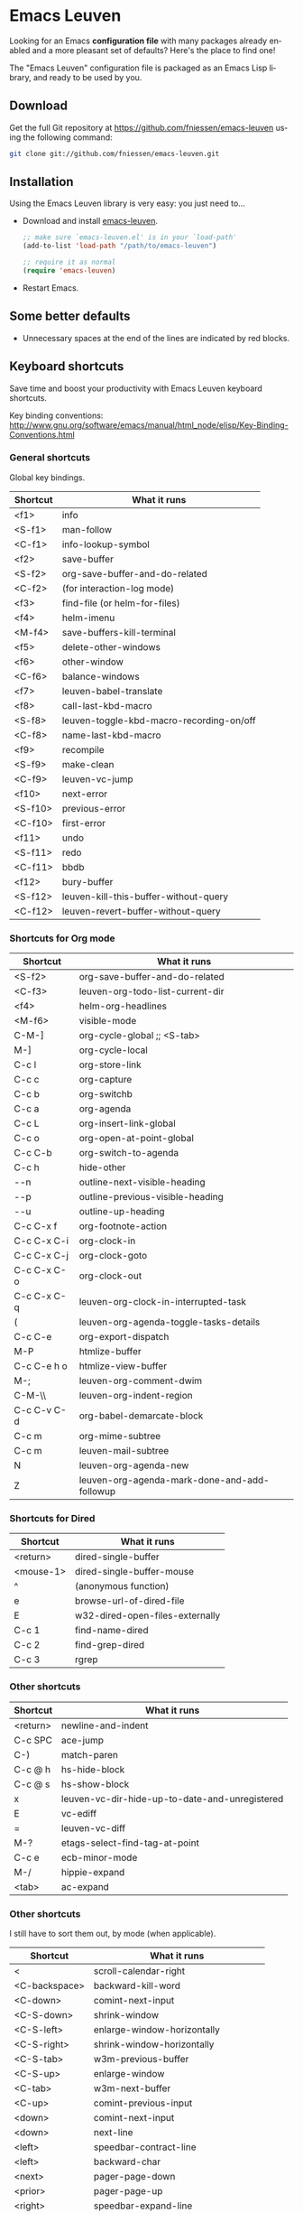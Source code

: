 #+AUTHOR:    Fabrice Niessen
#+EMAIL:     (concat "fniessen" at-sign "pirilampo.org")
#+DATE:      2012-06-22
#+Time-stamp: <2014-05-22 Thu 15:11>
#+DESCRIPTION: Emacs configuration file
#+KEYWORDS:  emacs, configuration, init file
#+LANGUAGE:  en

#+PROPERTY:  eval no

* Emacs Leuven

Looking for an Emacs *configuration file* with many packages already enabled and
a more pleasant set of defaults?  Here's the place to find one!

The "Emacs Leuven" configuration file is packaged as an Emacs Lisp library, and
ready to be used by you.

** Download

Get the full Git repository at https://github.com/fniessen/emacs-leuven
using the following command:

#+BEGIN_SRC sh
git clone git://github.com/fniessen/emacs-leuven.git
#+END_SRC

** Installation

Using the Emacs Leuven library is very easy: you just need to...

- Download and install [[https://github.com/fniessen/emacs-leuven][emacs-leuven]].

  #+BEGIN_SRC emacs-lisp
  ;; make sure `emacs-leuven.el' is in your `load-path'
  (add-to-list 'load-path "/path/to/emacs-leuven")

  ;; require it as normal
  (require 'emacs-leuven)
  #+END_SRC

- Restart Emacs.

** Some better defaults

- Unnecessary spaces at the end of the lines are indicated by red blocks.

** Keyboard shortcuts

Save time and boost your productivity with Emacs Leuven keyboard shortcuts.

Key binding conventions:
http://www.gnu.org/software/emacs/manual/html_node/elisp/Key-Binding-Conventions.html

*** General shortcuts

Global key bindings.

| Shortcut | What it runs                             |
|----------+------------------------------------------|
| <f1>     | info                                     |
| <S-f1>   | man-follow                               |
| <C-f1>   | info-lookup-symbol                       |
| <f2>     | save-buffer                              |
| <S-f2>   | org-save-buffer-and-do-related           |
| <C-f2>   | (for interaction-log mode)               |
| <f3>     | find-file (or helm-for-files)            |
| <f4>     | helm-imenu                               |
| <M-f4>   | save-buffers-kill-terminal               |
| <f5>     | delete-other-windows                     |
| <f6>     | other-window                             |
| <C-f6>   | balance-windows                          |
| <f7>     | leuven-babel-translate                   |
| <f8>     | call-last-kbd-macro                      |
| <S-f8>   | leuven-toggle-kbd-macro-recording-on/off |
| <C-f8>   | name-last-kbd-macro                      |
| <f9>     | recompile                                |
| <S-f9>   | make-clean                               |
| <C-f9>   | leuven-vc-jump                           |
| <f10>    | next-error                               |
| <S-f10>  | previous-error                           |
| <C-f10>  | first-error                              |
| <f11>    | undo                                     |
| <S-f11>  | redo                                     |
| <C-f11>  | bbdb                                     |
| <f12>    | bury-buffer                              |
| <S-f12>  | leuven-kill-this-buffer-without-query    |
| <C-f12>  | leuven-revert-buffer-without-query       |

*** Shortcuts for Org mode

| Shortcut    | What it runs                                 |
|-------------+----------------------------------------------|
| <S-f2>      | org-save-buffer-and-do-related               |
| <C-f3>      | leuven-org-todo-list-current-dir             |
| <f4>        | helm-org-headlines                           |
| <M-f6>      | visible-mode                                 |
| C-M-]       | org-cycle-global ;; <S-tab>                  |
| M-]         | org-cycle-local                              |
| C-c l       | org-store-link                               |
| C-c c       | org-capture                                  |
| C-c b       | org-switchb                                  |
| C-c a       | org-agenda                                   |
| C-c L       | org-insert-link-global                       |
| C-c o       | org-open-at-point-global                     |
| C-c C-b     | org-switch-to-agenda                         |
| C-c h       | hide-other                                   |
| \C-\M-n     | outline-next-visible-heading                 |
| \C-\M-p     | outline-previous-visible-heading             |
| \C-\M-u     | outline-up-heading                           |
| C-c C-x f   | org-footnote-action                          |
| C-c C-x C-i | org-clock-in                                 |
| C-c C-x C-j | org-clock-goto                               |
| C-c C-x C-o | org-clock-out                                |
| C-c C-x C-q | leuven-org-clock-in-interrupted-task         |
| (           | leuven-org-agenda-toggle-tasks-details       |
| C-c C-e     | org-export-dispatch                          |
| M-P         | htmlize-buffer                               |
| C-c C-e h o | htmlize-view-buffer                          |
| M-;         | leuven-org-comment-dwim                      |
| C-M-\\      | leuven-org-indent-region                     |
| C-c C-v C-d | org-babel-demarcate-block                    |
| C-c m       | org-mime-subtree                             |
| C-c m       | leuven-mail-subtree                          |
| N           | leuven-org-agenda-new                        |
| Z           | leuven-org-agenda-mark-done-and-add-followup |

*** Shortcuts for Dired

| Shortcut  | What it runs                    |
|-----------+---------------------------------|
| <return>  | dired-single-buffer             |
| <mouse-1> | dired-single-buffer-mouse       |
| ^         | (anonymous function)            |
| e         | browse-url-of-dired-file        |
| E         | w32-dired-open-files-externally |
| C-c 1     | find-name-dired                 |
| C-c 2     | find-grep-dired                 |
| C-c 3     | rgrep                           |

*** Other shortcuts

| Shortcut | What it runs                                   |
|----------+------------------------------------------------|
| <return> | newline-and-indent                             |
| C-c SPC  | ace-jump                                       |
| C-)      | match-paren                                    |
| C-c @ h  | hs-hide-block                                  |
| C-c @ s  | hs-show-block                                  |
| x        | leuven-vc-dir-hide-up-to-date-and-unregistered |
| E        | vc-ediff                                       |
| =        | leuven-vc-diff                                 |
| M-?      | etags-select-find-tag-at-point                 |
| C-c e    | ecb-minor-mode                                 |
| M-/      | hippie-expand                                  |
| <tab>    | ac-expand                                      |

*** Other shortcuts

I still have to sort them out, by mode (when applicable).

| Shortcut            | What it runs                       |
|---------------------+------------------------------------|
| <                   | scroll-calendar-right              |
| <C-backspace>       | backward-kill-word                 |
| <C-down>            | comint-next-input                  |
| <C-S-down>          | shrink-window                      |
| <C-S-left>          | enlarge-window-horizontally        |
| <C-S-right>         | shrink-window-horizontally         |
| <C-S-tab>           | w3m-previous-buffer                |
| <C-S-up>            | enlarge-window                     |
| <C-tab>             | w3m-next-buffer                    |
| <C-up>              | comint-previous-input              |
| <down>              | comint-next-input                  |
| <down>              | next-line                          |
| <left>              | speedbar-contract-line             |
| <left>              | backward-char                      |
| <next>              | pager-page-down                    |
| <prior>             | pager-page-up                      |
| <right>             | speedbar-expand-line               |
| <right>             | forward-char                       |
| <S-return>          | leuven-ess-eval                    |
| <tab>               | w3m-next-anchor                    |
| <up>                | comint-previous-input              |
| <up>                | previous-line                      |
| >                   | scroll-calendar-left               |
| C-$                 | flyspell-buffer                    |
| C-*                 | leuven-hlt-highlight-current-word  |
| C-=                 | compare-windows                    |
| C-c !               | shell                              |
| C-c .               | leuven-insert-current-date         |
| C-c \vert           | leuven-toggle-window-split         |
| C-c ^               | sort-lines                         |
| C-c C-c             | tidy-buffer                        |
| C-c C-x nil         |                                    |
| C-c d l             | dictionary-lookup-definition       |
| C-c d m             | dictionary-match-words             |
| C-c d s             | dictionary-search                  |
| C-c g g             | leuven-google-search               |
| C-c g r             | leuven-google-search-region        |
| C-c g s             | google                             |
| C-c g w             | leuven-google-search-word-at-point |
| C-c n               |                                    |
| C-c o               | helm-occur                         |
| C-c q               | boxquote-region                    |
| C-c s               | yas-insert-snippet                 |
| C-c t               | toggle-truncate-lines              |
| C-c T               | multi-term                         |
| C-c z               | toggle-full-screen                 |
| C-c ~               | leuven-swap-windows                |
| C-h A               | apropos-variable                   |
| C-h E               | elisp-index-search                 |
| C-M-$               | leuven-flyspell-toggle-dictionary  |
| C-o                 | leuven--isearch-occur              |
| C-o                 | occur                              |
| C-S-n               | hlt-next-highlight                 |
| C-S-p               | hlt-previous-highlight             |
| C-t                 | w3m-new-tab                        |
| C-w                 | w3m-delete-buffer                  |
| C-x b               | helm-buffers-list                  |
| C-x C-b             | electric-buffer-list               |
| C-x C-b             | ibuffer                            |
| C-x p               | proced                             |
| C-x r b             | helm-bookmark-ext                  |
| C-x r l             | helm-bookmarks                     |
| F                   | w3m-view-next-page                 |
| f                   | leuven-w3m-go-to-link-number       |
| M--                 | ess-smart-underscore               |
| M-g                 | goto-line                          |
| M-G                 | what-line                          |
| M-o                 |                                    |
| M-p                 | ps-print-buffer-with-faces         |
| M-x                 | helm-M-x                           |
| U                   | leuven-w3m-goto-url                |

** License

Copyright (C) 1999-2014 Fabrice Niessen

These Emacs configuration files are open source and free to use under GPL.

#  LocalWords:  Fabrice Niessen Leuven Dired
